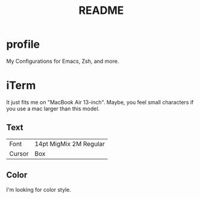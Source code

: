 #+TITLE: README
#+TEXT:                                           Create:      2013-09-16
#+TEXT:                                           Last Update: 2013-10-11
#+STARTUP: showall

* profile

My Configurations for Emacs, Zsh, and more.

* iTerm

It just fits me on "MacBook Air 13-inch". 
Maybe, you feel small characters if you use a mac larger than this model.

** Text

| Font           | 14pt MigMix 2M Regular |
| Cursor         | Box                    |

** Color

I'm looking for color style.
